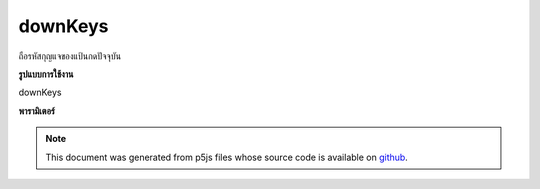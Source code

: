 .. raw:: html

	<script src="https://sketch.netpie.io/widget/p5-widget.js"></script>

downKeys
==========

ถือรหัสกุญแจของแป้นกดปัจจุบัน

.. Holds the key codes of currently pressed keys.
**รูปแบบการใช้งาน**

downKeys

**พารามิเตอร์**


.. note:: This document was generated from p5js files whose source code is available on `github <https://github.com/processing/p5.js>`_.

